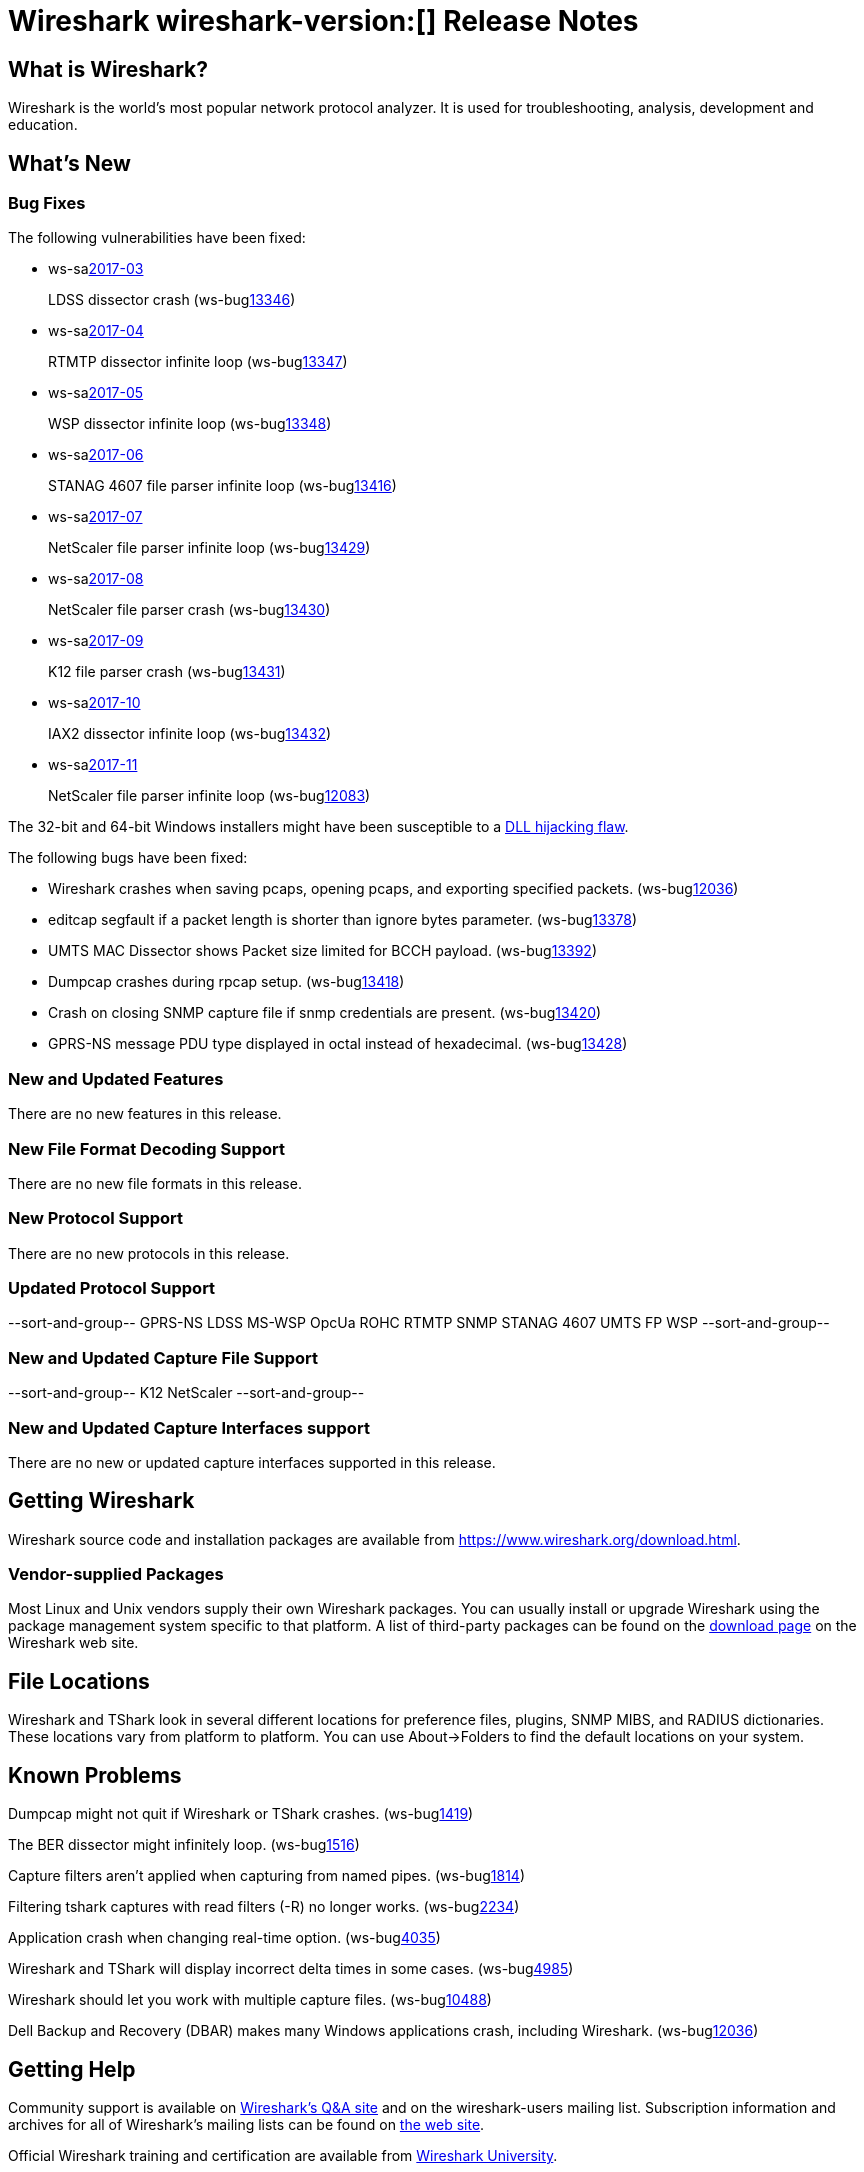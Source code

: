 = Wireshark wireshark-version:[] Release Notes
// AsciiDoc quick reference: http://powerman.name/doc/asciidoc

== What is Wireshark?

Wireshark is the world's most popular network protocol analyzer. It is
used for troubleshooting, analysis, development and education.

== What's New

=== Bug Fixes

The following vulnerabilities have been fixed:

* ws-salink:2017-03[]
+
LDSS dissector crash
(ws-buglink:13346[])
//cve-idlink:2017-XXXX[]
// Fixed in master: eeab554cf2
// Fixed in master-2.2: a1d434d9db
// Fixed in master-2.0: 4f753c1270

* ws-salink:2017-04[]
+
RTMTP dissector infinite loop
(ws-buglink:13347[])
//cve-idlink:2017-XXXX[]
// Fixed in master: ee185445f4
// Fixed in master-2.2: 2b3a0909be
// Fixed in master-2.0: n/a

* ws-salink:2017-05[]
+
WSP dissector infinite loop
(ws-buglink:13348[])
//cve-idlink:2017-XXXX[]
// Fixed in master: cfe7b85b86
// Fixed in master-2.2: b708d4e6b4
// Fixed in master-2.0: 62afef4127

* ws-salink:2017-06[]
+
STANAG 4607 file parser infinite loop
(ws-buglink:13416[])
//cve-idlink:2017-XXXX[]
// Fixed in master: c7042bedbb
// Fixed in master-2.2: 83aa52d9ba
// Fixed in master-2.0: 38b428a317

* ws-salink:2017-07[]
+
NetScaler file parser infinite loop
(ws-buglink:13429[])
//cve-idlink:2017-XXXX[]
// Fixed in master: e4dfeed2ca
// Fixed in master-2.2: d00ced1548
// Fixed in master-2.0: a998c9195f

* ws-salink:2017-08[]
+
NetScaler file parser crash
(ws-buglink:13430[])
//cve-idlink:2017-XXXX[]
// Fixed in master: 19c51d27b9, b98bb5188c
// Fixed in master-2.2: 7eb76d2975, 70184273ad
// Fixed in master-2.0: 9f3bc84b7e, 5e9cd0ab84

* ws-salink:2017-09[]
+
K12 file parser crash
(ws-buglink:13431[])
//cve-idlink:2017-XXXX[]
// Fixed in master: b019c5931c, 4bd3c4d44d
// Fixed in master-2.2: 37bbc14b05, 7d1d41ae8b
// Fixed in master-2.0: 7edc761a01, c83d7c0432

* ws-salink:2017-10[]
+
IAX2 dissector infinite loop
(ws-buglink:13432[])
//cve-idlink:2017-XXXX[]
// Fixed in master: ca68749
// Fixed in master-2.2: 9f297d6
// Fixed in master-2.0: 0b89174, 48f1324

* ws-salink:2017-11[]
+
NetScaler file parser infinite loop
(ws-buglink:12083[])
//cve-idlink:2017-XXXX[]
// Fixed in master: 875d95e
// Fixed in master-2.2: 875d95e
// Fixed in master-2.0: 284ad58

The 32-bit and 64-bit Windows installers might have been susceptible to a
https://bugs.wireshark.org/bugzilla/show_bug.cgi?id=13369[DLL hijacking flaw].

The following bugs have been fixed:

//* ws-buglink:5000[]
//* ws-buglink:6000[Wireshark bug]
//* cve-idlink:2016-7000[]
//* Wireshark insists on calling you on your land line which is keeping you from abandoning it for cellular. (ws-buglink:0000[])
// cp /dev/null /tmp/buglist.txt ; for bugnumber in `git log --stat v2.0.11rc0..| grep ' Bug:' | cut -f2 -d: | sort -n -u ` ; do gen-bugnote $bugnumber; pbpaste >> /tmp/buglist.txt; done

* Wireshark crashes when saving pcaps, opening pcaps, and exporting specified packets. (ws-buglink:12036[])

* editcap segfault if a packet length is shorter than ignore bytes parameter. (ws-buglink:13378[])

* UMTS MAC Dissector shows Packet size limited for BCCH payload. (ws-buglink:13392[])

* Dumpcap crashes during rpcap setup. (ws-buglink:13418[])

* Crash on closing SNMP capture file if snmp credentials are present. (ws-buglink:13420[])

* GPRS-NS message PDU type displayed in octal instead of hexadecimal. (ws-buglink:13428[])

=== New and Updated Features

There are no new features in this release.

//=== Removed Dissectors

=== New File Format Decoding Support

There are no new file formats in this release.

=== New Protocol Support

There are no new protocols in this release.

=== Updated Protocol Support

--sort-and-group--
GPRS-NS
LDSS
MS-WSP
OpcUa
ROHC
RTMTP
SNMP
STANAG 4607
UMTS FP
WSP
--sort-and-group--

=== New and Updated Capture File Support

//There is no new or updated capture file support in this release.
--sort-and-group--
K12
NetScaler
--sort-and-group--

=== New and Updated Capture Interfaces support

There are no new or updated capture interfaces supported in this release.

== Getting Wireshark

Wireshark source code and installation packages are available from
https://www.wireshark.org/download.html.

=== Vendor-supplied Packages

Most Linux and Unix vendors supply their own Wireshark packages. You can
usually install or upgrade Wireshark using the package management system
specific to that platform. A list of third-party packages can be found
on the https://www.wireshark.org/download.html#thirdparty[download page]
on the Wireshark web site.

== File Locations

Wireshark and TShark look in several different locations for preference
files, plugins, SNMP MIBS, and RADIUS dictionaries. These locations vary
from platform to platform. You can use About→Folders to find the default
locations on your system.

== Known Problems

Dumpcap might not quit if Wireshark or TShark crashes.
(ws-buglink:1419[])

The BER dissector might infinitely loop.
(ws-buglink:1516[])

Capture filters aren't applied when capturing from named pipes.
(ws-buglink:1814[])

Filtering tshark captures with read filters (-R) no longer works.
(ws-buglink:2234[])

Application crash when changing real-time option.
(ws-buglink:4035[])

Wireshark and TShark will display incorrect delta times in some cases.
(ws-buglink:4985[])

Wireshark should let you work with multiple capture files. (ws-buglink:10488[])

Dell Backup and Recovery (DBAR) makes many Windows applications crash,
including Wireshark. (ws-buglink:12036[])

== Getting Help

Community support is available on https://ask.wireshark.org/[Wireshark's
Q&A site] and on the wireshark-users mailing list. Subscription
information and archives for all of Wireshark's mailing lists can be
found on https://www.wireshark.org/lists/[the web site].

Official Wireshark training and certification are available from
http://www.wiresharktraining.com/[Wireshark University].

== Frequently Asked Questions

A complete FAQ is available on the
https://www.wireshark.org/faq.html[Wireshark web site].
